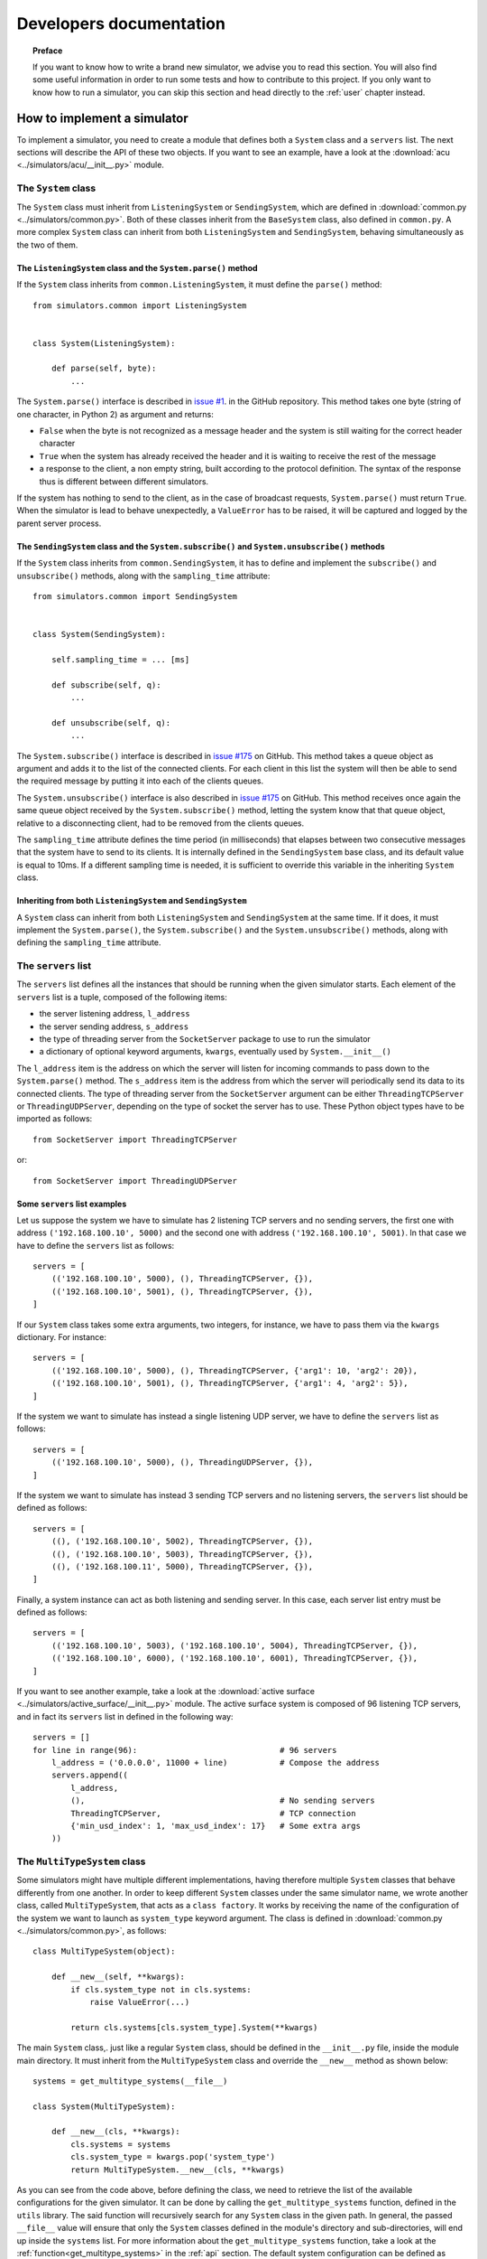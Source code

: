 .. _developer:

************************
Developers documentation
************************

.. topic:: Preface

   If you want to know how to write a brand new simulator, we advise you to
   read this section. You will also find some useful information in order to
   run some tests and how to contribute to this project. If you only want to
   know how to run a simulator, you can skip this section and head directly to
   the :ref:`user` chapter instead.


How to implement a simulator
============================
To implement a simulator, you need to create a module that
defines both a ``System`` class and a ``servers`` list.  The next
sections will describe the API of these two objects.
If you want to see an example, have a look at the
:download:`acu <../simulators/acu/__init__.py>` module.

The ``System`` class
--------------------
The ``System`` class must inherit from ``ListeningSystem``
or ``SendingSystem``, which are defined in
:download:`common.py <../simulators/common.py>`. Both of these classes
inherit from the ``BaseSystem`` class, also defined in ``common.py``.
A more complex ``System`` class can inherit from both ``ListeningSystem``
and ``SendingSystem``, behaving simultaneously as the two of them.

The ``ListeningSystem`` class and the ``System.parse()`` method
~~~~~~~~~~~~~~~~~~~~~~~~~~~~~~~~~~~~~~~~~~~~~~~~~~~~~~~~~~~~~~~

If the ``System`` class inherits from ``common.ListeningSystem``, it must define
the ``parse()`` method::

    from simulators.common import ListeningSystem


    class System(ListeningSystem):

        def parse(self, byte):
            ...

The ``System.parse()`` interface is described in `issue #1
<https://github.com/discos/simulators/issues/1>`__. in the GitHub repository.
This method takes one byte (string of one character, in Python 2) as argument
and returns:

* ``False`` when the byte is not recognized as a message header and the system is
  still waiting for the correct header character
* ``True`` when the system has already received the header and it is waiting to
  receive the rest of the message
* a response to the client, a non empty string, built according to the protocol
  definition. The syntax of the response thus is different between different
  simulators.

If the system has nothing to send to the client, as in the case of broadcast
requests, ``System.parse()`` must return ``True``.
When the simulator is lead to behave unexpectedly, a ``ValueError`` has to be
raised, it will be captured and logged by the parent server process.

The ``SendingSystem`` class and the ``System.subscribe()`` and ``System.unsubscribe()`` methods
~~~~~~~~~~~~~~~~~~~~~~~~~~~~~~~~~~~~~~~~~~~~~~~~~~~~~~~~~~~~~~~~~~~~~~~~~~~~~~~~~~~~~~~~~~~~~~~

If the ``System`` class inherits from ``common.SendingSystem``, it has to define and implement
the ``subscribe()`` and ``unsubscribe()`` methods, along with the ``sampling_time`` attribute::

    from simulators.common import SendingSystem


    class System(SendingSystem):

        self.sampling_time = ... [ms]

        def subscribe(self, q):
            ...

        def unsubscribe(self, q):
            ...

The ``System.subscribe()`` interface is described in `issue #175
<https://github.com/discos/simulators/issues/175>`__ on GitHub. This method
takes a queue object as argument and adds it to the list of the connected
clients. For each client in this list the system will then be able to send
the required message by putting it into each of the clients queues.

The ``System.unsubscribe()`` interface is also described in `issue #175
<https://github.com/discos/simulators/issues/175>`__ on GitHub. This method
receives once again the same queue object received by the ``System.subscribe()``
method, letting the system know that that queue object, relative to a
disconnecting client, had to be removed from the clients queues.

The ``sampling_time`` attribute defines the time period (in milliseconds)
that elapses between two consecutive messages that the system have to send
to its clients. It is internally defined in the ``SendingSystem`` base class,
and its default value is equal to 10ms. If a different sampling time is needed,
it is sufficient to override this variable in the inheriting ``System`` class.

Inheriting from both ``ListeningSystem`` and ``SendingSystem``
~~~~~~~~~~~~~~~~~~~~~~~~~~~~~~~~~~~~~~~~~~~~~~~~~~~~~~~~~~~~~~

A ``System`` class can inherit from both ``ListeningSystem`` and ``SendingSystem`` at
the same time. If it does, it must implement the ``System.parse()``, the
``System.subscribe()`` and the ``System.unsubscribe()`` methods, along with
defining the ``sampling_time`` attribute.

The ``servers`` list
--------------------

The ``servers`` list defines all the instances that should be running when the
given simulator starts. Each element of the ``servers`` list is a tuple,
composed of the following items:

* the server listening address, ``l_address``
* the server sending address, ``s_address``
* the type of threading server from the ``SocketServer`` package to use to run
  the simulator
* a dictionary of optional keyword arguments, ``kwargs``, eventually used by
  ``System.__init__()``

The ``l_address`` item is the address on which the server will listen for incoming
commands to pass down to the ``System.parse()`` method. The ``s_address`` item
is the address from which the server will periodically send its data to its connected
clients. The type of threading server from the ``SocketServer`` argument can be either
``ThreadingTCPServer`` or ``ThreadingUDPServer``, depending on the type of socket the
server has to use. These Python object types have to be imported as follows::

    from SocketServer import ThreadingTCPServer

or::

    from SocketServer import ThreadingUDPServer

Some ``servers`` list examples
~~~~~~~~~~~~~~~~~~~~~~~~~~~~~~

Let us suppose the system we have to simulate has 2 listening TCP servers and no
sending servers, the first one with address ``('192.168.100.10', 5000)`` and the
second one with address ``('192.168.100.10', 5001)``.  In that case we have to
define the ``servers`` list as follows::

    servers = [
        (('192.168.100.10', 5000), (), ThreadingTCPServer, {}),
        (('192.168.100.10', 5001), (), ThreadingTCPServer, {}),
    ]

If our ``System`` class takes some extra arguments, two integers, for instance,
we have to pass them via the ``kwargs`` dictionary.  For instance::

    servers = [
        (('192.168.100.10', 5000), (), ThreadingTCPServer, {'arg1': 10, 'arg2': 20}),
        (('192.168.100.10', 5001), (), ThreadingTCPServer, {'arg1': 4, 'arg2': 5}),
    ]

If the system we want to simulate has instead a single listening UDP server, we
have to define the ``servers`` list as follows::

    servers = [
        (('192.168.100.10', 5000), (), ThreadingUDPServer, {}),
    ]

If the system we want to simulate has instead 3 sending TCP servers and no
listening servers, the ``servers`` list should be defined as follows::

    servers = [
        ((), ('192.168.100.10', 5002), ThreadingTCPServer, {}),
        ((), ('192.168.100.10', 5003), ThreadingTCPServer, {}),
        ((), ('192.168.100.11', 5000), ThreadingTCPServer, {}),
    ]

Finally, a system instance can act as both listening and sending server. In this case,
each server list entry must be defined as follows::

    servers = [
        (('192.168.100.10', 5003), ('192.168.100.10', 5004), ThreadingTCPServer, {}),
        (('192.168.100.10', 6000), ('192.168.100.10', 6001), ThreadingTCPServer, {}),
    ]

If you want to see another example, take a look at the
:download:`active surface <../simulators/active_surface/__init__.py>` module.
The active surface system is composed of 96 listening TCP servers, and in fact
its ``servers`` list in defined in the following way::

    servers = []
    for line in range(96):                              # 96 servers
        l_address = ('0.0.0.0', 11000 + line)           # Compose the address
        servers.append((
            l_address,
            (),                                         # No sending servers
            ThreadingTCPServer,                         # TCP connection
            {'min_usd_index': 1, 'max_usd_index': 17}   # Some extra args
        ))

The ``MultiTypeSystem`` class
-----------------------------

Some simulators might have multiple different implementations, having therefore
multiple ``System`` classes that behave differently from one another. In order
to keep different ``System`` classes under the same simulator name, we wrote
another class, called ``MultiTypeSystem``, that acts as a ``class factory``.
It works by receiving the name of the configuration of the system we want to
launch as ``system_type`` keyword argument. The class is defined in
:download:`common.py <../simulators/common.py>`, as follows::

    class MultiTypeSystem(object):

        def __new__(self, **kwargs):
            if cls.system_type not in cls.systems:
                raise ValueError(...)

            return cls.systems[cls.system_type].System(**kwargs)

The main ``System`` class,. just like a regular ``System`` class, should be
defined in the ``__init__.py`` file, inside the module main directory. It must
inherit from the ``MultiTypeSystem`` class and override the ``__new__`` method
as shown below::

    systems = get_multitype_systems(__file__)

    class System(MultiTypeSystem):

        def __new__(cls, **kwargs):
            cls.systems = systems
            cls.system_type = kwargs.pop('system_type')
            return MultiTypeSystem.__new__(cls, **kwargs)

As you can see from the code above, before defining the class, we need to
retrieve the list of the available configurations for the given simulator. It
can be done by calling the ``get_multitype_systems`` function, defined in the
``utils`` library. The said function will recursively search for any ``System``
class in the given path. In general, the passed ``__file__`` value will ensure
that only the ``System`` classes defined in the module's directory and
sub-directories, will end up inside the ``systems`` list. For more
information about the ``get_multitype_systems`` function, take a look at the
:ref:`function<get_multitype_systems>` in the :ref:`api` section.
The default system configuration can be defined as ``system_type`` inside the
``servers`` list ``kwargs`` dictionary. It can be done in the following way::

    servers = [
        (('0.0.0.0', 12000), (), ThreadingTCPServer, {'system_type': '...'})
    ]

In order to select the desired system configuration via the command line, just
pass the ``-t``, or ``--type`` argument when launching the simulator::

    discos-simulator -s if_distributor -t IFD start

or::

    discos-simulator -s if_distributor -t IFD_14_channels start


Custom commands
---------------

Custom commands are useful for several use cases. For instance,
suppose we want the simulator to reproduce some error conditions
by changing the ``System`` state. We just need to define a method that
starts with ``system_`` inside our ``System`` class. I.e::

    class System(BaseSystem):

        def system_generate_error_x(self):
            # Change the state of the System
            ...

After implementing this method, the clients are able to call it
by sending the custom command ``$system_generate_error_x!``.  We can
also define methods with parameters. In this case the custom
command will be in the form ``$system_commandname:par1,par2,par3!``.

To avoid name clashing, do not head other methods with ``system_``,
so use this convention only for custom commands.


Useful functions
----------------

In order to make it faster to write and implement new simulator's methods,
which sometimes require converting data from a format to another, a library of
useful functions called ``Utils`` has been written and comes within the simulators
package. Its API is described in the :ref:`api` section.


Testing environment
===================
In the continuous deployment workflow, the tests are executed more than
once.  During development you will execute the tests locally, and
after pushing your code to Github, the tests will be executed on
`Travis-CI <https://travis-ci.org/>`__.


Dependencies
------------
To :ref:`unit-tests` you do not need to install any additional depencency.
That is possible thanks to the ``unittest`` framework, included in the
Python standard library. But we do not want to only run the unit tests:
we want to set up an environment that allows us to check for suspicious
code, test the code and the documentation, evaluate the testing coverage,
and replicate the Travis-CI build locally.  To accomplish this goal we
need to install some additional dependencies:

.. code-block:: shell

   $ pip install coverage           # testing coverage tool
   $ pip install codecov            # testing coverage tool
   $ pip install coveralls          # testing coverage tool
   $ pip install prospector         # Python linter
   $ pip install sphinx             # documentation generator
   $ pip install sphinx_rtd_theme   # HTML doc theme
   $ pip install tox
   $ sudo apt install ruby          # apt, yum, ...
   $ sudo gem install wwtd          # run travis-ci locally


Run all tests at once
---------------------
You can run all tests by executing this single command:

.. code-block:: shell

   $ wwtd

The ``wwtd`` program (``What Would Travis Do``) reads the *.travis.yml*
file and executes the tests accordingly.  You can also run the tests
manually, one by one, as described in the following sections.

Run the linter
--------------
If you do not know what a linter is, please take 10 minutes to read the
`Wikipedia definition <https://en.wikipedia.org/wiki/Lint_(software)>`__.
To run the linter move to the project's root directory and execute the
following command:

.. code-block:: shell

   $ prospector


.. _unit-tests:

Run the unit tests
------------------
Move to the project's root directory and execute the following command:

.. code-block:: shell

   $ python -m unittest discover -b tests


Check the testing coverage
--------------------------
If you want to see the percentage of code covered by test,
run the unit tests using `Coverage.py
<https://coverage.readthedocs.io/>`__:

.. code-block:: shell

   $ coverage run -m unittest discover -b tests

Now you can generate an HTML report:

.. code-block:: shell

   $ coverage combine && coverage report && coverage html

To see the HTML report open the generated *htmlcov/index.html*
file with your browser.


Test the documentation
----------------------
We want to test different things:

* the docstring examples
* the documentation (*doc* directory) examples
* the links inside the documentation must point correctly to the target
* the HTML must be generated properly

To test the docstring examples, we use the Python standard library
``doctest`` module. Simply move to the
project's root directory and execute the following command:

.. code-block:: shell

   $ python -m doctest simulators/*.py

To test the examples in the *doc* directory:

.. code-block:: shell

   $ cd doc
   $ make doctest

To check if there are broken URLs in the documentation:

.. code-block:: shell

   $ make linkcheck  # From the doc directory

To generate the HTML:

.. code-block:: shell

   $ make html  # From the doc directory
